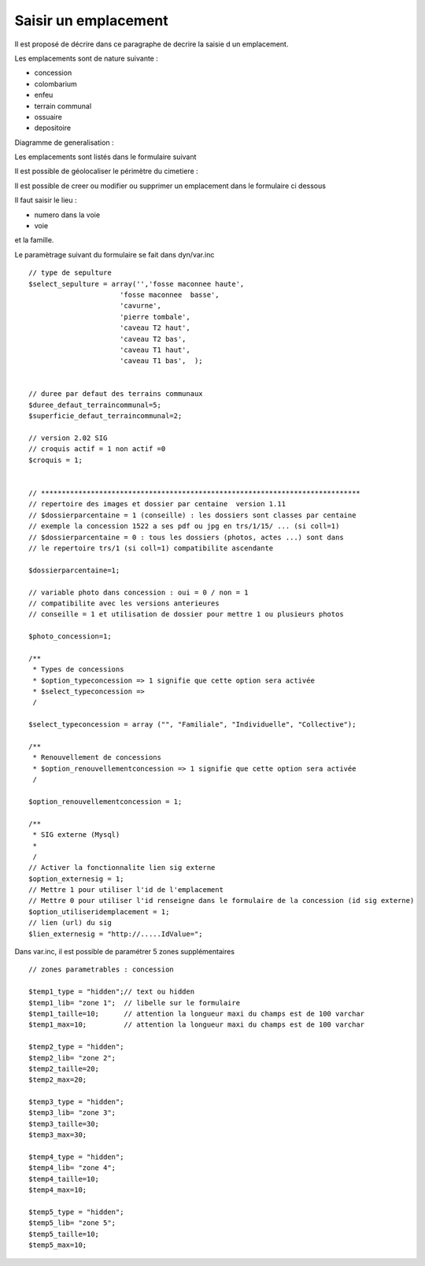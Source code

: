 .. _emplacement:

#####################
Saisir un emplacement
#####################



Il est proposé de décrire dans ce paragraphe de decrire la saisie d un emplacement.

Les emplacements sont de nature suivante :

- concession

- colombarium

- enfeu

- terrain communal

- ossuaire

- depositoire

Diagramme de generalisation :

.. image:: ../_static/emplacement_classe.png


Les emplacements sont listés dans le formulaire suivant

.. image:: ../_static/tab_emplacement.png


Il est possible de géolocaliser le périmètre du cimetiere :

.. image:: ../_static/sig_emplacement.png


Il est possible de creer ou modifier ou supprimer un emplacement dans le formulaire ci dessous

.. image:: ../_static/form_emplacement.png

Il faut saisir le lieu :

- numero dans la voie

- voie

et la famille.


Le paramètrage suivant du formulaire se fait dans dyn/var.inc ::

    // type de sepulture
    $select_sepulture = array('','fosse maconnee haute',
                          'fosse maconnee  basse',
                          'cavurne',
                          'pierre tombale',
                          'caveau T2 haut',
                          'caveau T2 bas',
                          'caveau T1 haut',
                          'caveau T1 bas',  );
                          
                
    // duree par defaut des terrains communaux
    $duree_defaut_terraincommunal=5;
    $superficie_defaut_terraincommunal=2;

    // version 2.02 SIG
    // croquis actif = 1 non actif =0
    $croquis = 1;
    
    
    // *****************************************************************************
    // repertoire des images et dossier par centaine  version 1.11
    // $dossierparcentaine = 1 (conseille) : les dossiers sont classes par centaine
    // exemple la concession 1522 a ses pdf ou jpg en trs/1/15/ ... (si coll=1)
    // $dossierparcentaine = 0 : tous les dossiers (photos, actes ...) sont dans
    // le repertoire trs/1 (si coll=1) compatibilite ascendante
    
    $dossierparcentaine=1;

    // variable photo dans concession : oui = 0 / non = 1
    // compatibilite avec les versions anterieures
    // conseille = 1 et utilisation de dossier pour mettre 1 ou plusieurs photos
    
    $photo_concession=1;

    /**
     * Types de concessions
     * $option_typeconcession => 1 signifie que cette option sera activée
     * $select_typeconcession => 
     /
    
    $select_typeconcession = array ("", "Familiale", "Individuelle", "Collective");
    
    /**
     * Renouvellement de concessions
     * $option_renouvellementconcession => 1 signifie que cette option sera activée
     /

    $option_renouvellementconcession = 1;

    /**
     * SIG externe (Mysql)
     *
     /
    // Activer la fonctionnalite lien sig externe
    $option_externesig = 1;
    // Mettre 1 pour utiliser l'id de l'emplacement
    // Mettre 0 pour utiliser l'id renseigne dans le formulaire de la concession (id sig externe)
    $option_utiliseridemplacement = 1;
    // lien (url) du sig
    $lien_externesig = "http://.....IdValue=";


Dans var.inc, il est possible de paramétrer 5 zones supplémentaires ::

    // zones parametrables : concession
    
    $temp1_type = "hidden";// text ou hidden
    $temp1_lib= "zone 1";  // libelle sur le formulaire
    $temp1_taille=10;      // attention la longueur maxi du champs est de 100 varchar
    $temp1_max=10;         // attention la longueur maxi du champs est de 100 varchar
    
    $temp2_type = "hidden";
    $temp2_lib= "zone 2";
    $temp2_taille=20;
    $temp2_max=20; 
    
    $temp3_type = "hidden";
    $temp3_lib= "zone 3";
    $temp3_taille=30;
    $temp3_max=30; 
    
    $temp4_type = "hidden";
    $temp4_lib= "zone 4";
    $temp4_taille=10;
    $temp4_max=10;
    
    $temp5_type = "hidden";
    $temp5_lib= "zone 5";
    $temp5_taille=10;
    $temp5_max=10; 
